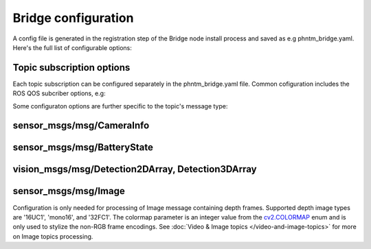Bridge configuration
=========================
A config file is generated in the registration step of the Bridge node install process and saved as e.g phntm_bridge.yaml.
Here's the full list of configurable options:

.. code-block::
   :caption: phntm_bridge.yaml

    /**:
      ros__parameters:
        id_robot: %ID_ROBOT% # robot's ID
        key: %SECRET_KEY% # robot's secrey key
        name: 'Unnamed Robot' # the name to show in the UI
        maintainer_email: 'robot.master@domain.com' # your e-mail for service announcements

        ## Socket.io config
        sio_address: https://bridge.phntm.io
        sio_path: /robot/socket.io
        sio_port: 1337
        sio_ssl_verify: True
        sio_connection_retry_sec: 5.0

        ## WebRTC config
        ## This config is loaded from the Cloud Brige but can be extended or overriden
        use_cloud_ice_config: True # cloud config ignored if False
        ice_servers: # custom ICE servers (will be added to Cloud Bridge's list if use_cloud_ice_config==True)
         - 'turn:ca.turn.phntm.io:3478'
         - 'turn:ca.turn.phntm.io:3479'
        ice_username: 'robo' # STUN/TURN credentials, robot's ID is used if ''
        ice_secret: 'pass' # STUN/TURN password

        log_sdp: True # verbose WebRTC debug
        log_heartbeat: True # debug heartbeat

        ## Introspection
        discovery_period_sec: 3.0 # < 0 introspection OFF
        stop_discovery_after_sec: 10.0 # < 0 run forever

        ## Extra packages to install on the 1st container run
        ## (See Custom message & Service types)
        extra_packages:
         - /ros2_ws/src/vision_msgs
         - /ros2_ws/src/astra_camera_msgs
         - some_other_package

        ## Blink LEDs via GPIO on network activity
        ## (See Status LEDs)
        conn_led_gpio_chip: /dev/gpiochip0
        conn_led_pin: 23
        data_led_pin: 24
        ## ... or blink LEDs via ROS topics (producing std_msgs/msg/Bool):
        conn_led_topic: /some/led_topic_1
        data_led_topic: /some/led_topic_2

        ## Custom topic configs (see more below)
        /robot_description:
          reliability: 1 # Reliable
          durability: 1 # Transient local
          lifespan_sec: -1 # Infinity
        /battery:
          min_voltage: 9.0 # empty voltage
          max_voltage: 12.6 # full voltage

        ui_battery_topic: /battery # battery to show in the UI, '' to disable

        ui_wifi_monitor_topic: '/iw_status' # WiFi monitor topic to show in the UI (produced by the Agent)
        ui_enable_wifi_scan: True # must be also enabled in Agent config
        ui_enable_wifi_roam: False # must be also enabled in Agent config

        ui_docker_control: True # Docker control via Agent
        docker_monitor_topic: /docker_info # produced by the Agent

        ## User input config (see User input & Teleoperation)
        input_drivers: [ 'Twist', 'Joy' ] # enabled input drivers, use [ '' ] to disable user input entirely
        input_defaults: /ros2_ws/phntm_input_config.json # path to input defaults config file as mapped inside the container
        custom_input_drivers: [] # custom drivers to load, see Implementing custom drivers

        ## Services input config (see Services)
        service_defaults: /ros2_ws/phntm_services_config.json # path to services defaults config file as mapped inside the container
        custom_service_widgets: [] # custom widgets to load, see Implementing custom widgets
        service_widgets: [] # custom widgets service mapping, see Implementing custom widgets


Topic subscription options
--------------------------
Each topic subscription can be configured separately in the phntm_bridge.yaml file.
Common cofiguration includes the ROS QOS subcriber options, e.g:

.. code-block::
   :caption: phntm_bridge.yaml

    /some_topic:
      reliability: 2 # 0 = System default, 1 = Reliable, 2 = Best effort (default)
      durability: 2 # 0 = System default, 1 = Transient local, 2 = Volatile (default)
      lifespan_sec: -1 # -1 = Infinity (default)


Some configuraton options are further specific to the topic's message type:

sensor_msgs/msg/CameraInfo
--------------------------
.. code-block::
   :caption: phntm_bridge.yaml

    /some_camera/camera_info_topic:
      frustum_color: 'cyan' # color name or hex (e.g. '#00ff00')
      frustum_near: 0.01 
      frustum_far: 1.0 
      force_frame_id: 'camera_color' # force frame_id in URDF model (in the UI)

sensor_msgs/msg/BatteryState
----------------------------
.. code-block::
   :caption: phntm_bridge.yaml

    /some_battery_topic:
      min_voltage: 9.0 # battery empty voltage
      max_voltage: 12.6 # battery full voltage

vision_msgs/msg/Detection2DArray, Detection3DArray
------------------------------------------------------------------
.. code-block::
   :caption: phntm_bridge.yaml

    /some_detection_topic:
      input_width: 416 # detection input frame width
      input_height: 416 # detection input frame height
      label_map: [ 'person', 'woman', 'man', 'camera', 'TV' ] # class label map

sensor_msgs/msg/Image
---------------------
Configuration is only needed for processing of Image message containing depth frames.
Supported depth image types are '16UC1', 'mono16', and '32FC1'.
The colormap parameter is an integer value from the `cv2.COLORMAP <https://docs.opencv.org/4.x/d3/d50/group__imgproc__colormap.html#enum-members>`_ enum and is only used to stylize the non-RGB frame encodings.
See :doc:`Video & Image topics </video-and-image-topics>` for more on Image topics processing.

.. code-block::
   :caption: phntm_bridge.yaml

    /some_depth_image_topic:
      max_sensor_value: 4000.0 # depth max distance from the sensor in mm
      colormap: 13 # cv2.COLORMAP, e.g. 13 = cv2.COLORMAP_MAGMA